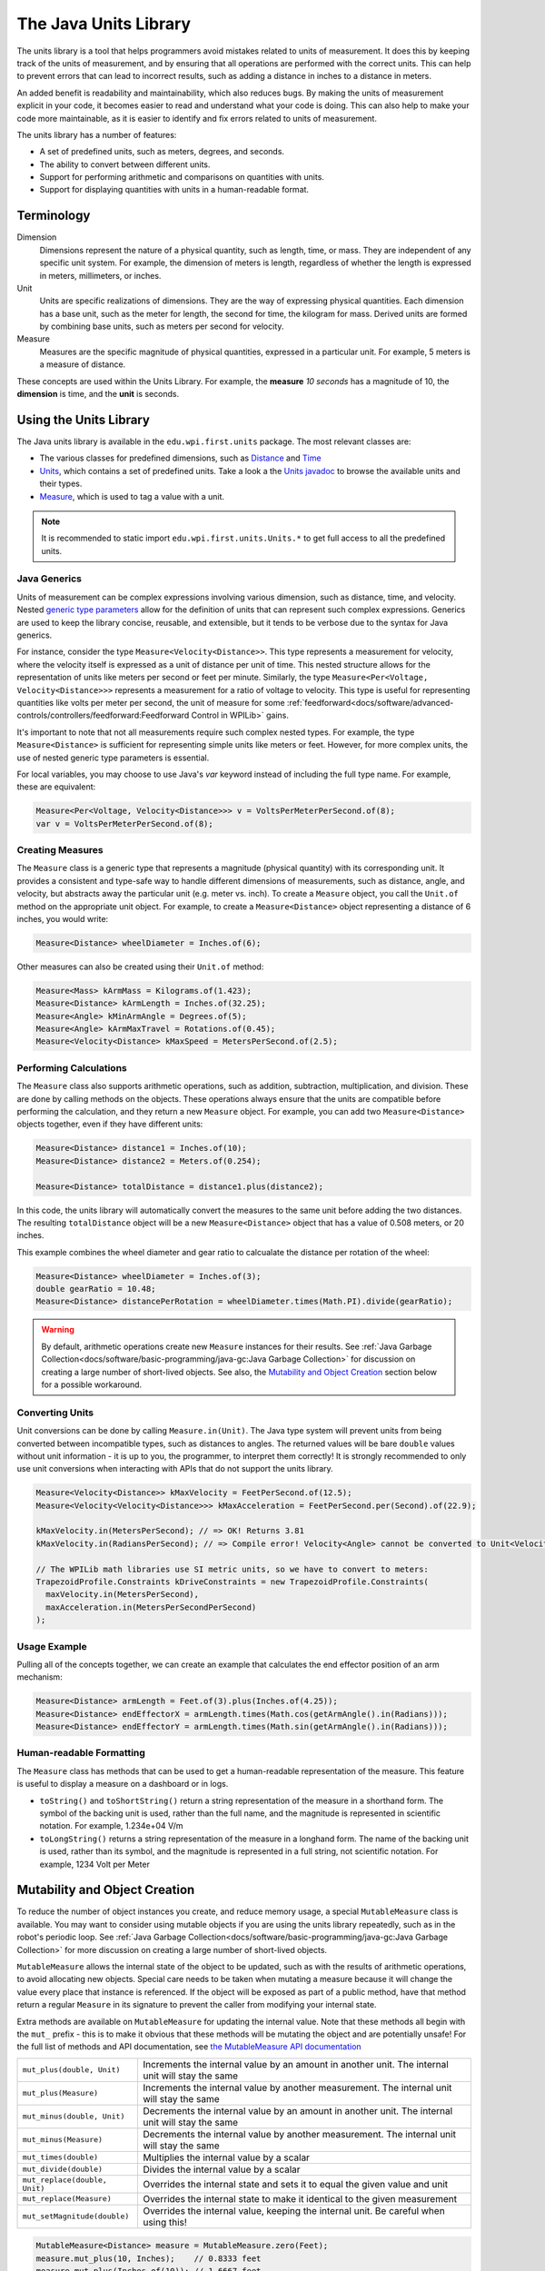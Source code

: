 The Java Units Library
======================

The units library is a tool that helps programmers avoid mistakes related to units of measurement. It does this by keeping track of the units of measurement, and by ensuring that all operations are performed with the correct units. This can help to prevent errors that can lead to incorrect results, such as adding a distance in inches to a distance in meters.

An added benefit is readability and maintainability, which also reduces bugs. By making the units of measurement explicit in your code, it becomes easier to read and understand what your code is doing. This can also help to make your code more maintainable, as it is easier to identify and fix errors related to units of measurement.

The units library has a number of features:

- A set of predefined units, such as meters, degrees, and seconds.
- The ability to convert between different units.
- Support for performing arithmetic and comparisons on quantities with units.
- Support for displaying quantities with units in a human-readable format.

Terminology
-----------
Dimension
  Dimensions represent the nature of a physical quantity, such as length, time, or mass. They are independent of any specific unit system. For example, the dimension of meters is length, regardless of whether the length is expressed in meters, millimeters, or inches.

Unit
  Units are specific realizations of dimensions. They are the way of expressing physical quantities. Each dimension has a base unit, such as the meter for length, the second for time, the kilogram for mass. Derived units are formed by combining base units, such as meters per second for velocity.

Measure
 Measures are the specific magnitude of physical quantities, expressed in a particular unit. For example, 5 meters is a measure of distance.

These concepts are used within the Units Library. For example, the **measure** *10 seconds* has a magnitude of 10, the **dimension** is time, and the **unit** is seconds.

Using the Units Library
-----------------------

The Java units library is available in the ``edu.wpi.first.units`` package. The most relevant classes are:

- The various classes for predefined dimensions, such as `Distance <https://github.wpilib.org/allwpilib/docs/beta/java/edu/wpi/first/units/Distance.html>`__ and `Time <https://github.wpilib.org/allwpilib/docs/beta/java/edu/wpi/first/units/Time.html>`__
- `Units <https://github.wpilib.org/allwpilib/docs/beta/java/edu/wpi/first/units/Units.html>`__, which contains a set of predefined units. Take a look a the `Units javadoc <https://github.wpilib.org/allwpilib/docs/beta/java/edu/wpi/first/units/Units.html>`__ to browse the available units and their types.
- `Measure <https://github.wpilib.org/allwpilib/docs/beta/java/edu/wpi/first/units/Measure.html>`__, which is used to tag a value with a unit.

.. note:: It is recommended to static import ``edu.wpi.first.units.Units.*`` to get full access to all the predefined units.

Java Generics
^^^^^^^^^^^^^
Units of measurement can be complex expressions involving various dimension, such as distance, time, and velocity. Nested `generic type parameters <https://docs.oracle.com/javase/tutorial/java/generics/index.html>`__ allow for the definition of units that can represent such complex expressions. Generics are used to keep the library concise, reusable, and extensible, but it tends to be verbose due to the syntax for Java generics.

For instance, consider the type ``Measure<Velocity<Distance>>``. This type represents a measurement for velocity, where the velocity itself is expressed as a unit of distance per unit of time. This nested structure allows for the representation of units like meters per second or feet per minute. Similarly, the type ``Measure<Per<Voltage, Velocity<Distance>>>`` represents a measurement for a ratio of voltage to velocity. This type is useful for representing quantities like volts per meter per second, the unit of measure for some :ref:`feedforward<docs/software/advanced-controls/controllers/feedforward:Feedforward Control in WPILib>` gains.

It's important to note that not all measurements require such complex nested types. For example, the type ``Measure<Distance>`` is sufficient for representing simple units like meters or feet. However, for more complex units, the use of nested generic type parameters is essential.

For local variables, you may choose to use Java's `var` keyword instead of including the full type name. For example, these are equivalent:

.. code-block:: java

  Measure<Per<Voltage, Velocity<Distance>>> v = VoltsPerMeterPerSecond.of(8);
  var v = VoltsPerMeterPerSecond.of(8);

Creating Measures
^^^^^^^^^^^^^^^^^

The ``Measure`` class is a generic type that represents a magnitude (physical quantity) with its corresponding unit. It provides a consistent and type-safe way to handle different dimensions of measurements, such as distance, angle, and velocity, but abstracts away the particular unit (e.g. meter vs. inch). To create a ``Measure`` object, you call the ``Unit.of`` method on the appropriate unit object. For example, to create a ``Measure<Distance>`` object representing a distance of 6 inches, you would write:

.. code-block:: java

  Measure<Distance> wheelDiameter = Inches.of(6);

Other measures can also be created using their ``Unit.of`` method:

.. code-block:: java

  Measure<Mass> kArmMass = Kilograms.of(1.423);
  Measure<Distance> kArmLength = Inches.of(32.25);
  Measure<Angle> kMinArmAngle = Degrees.of(5);
  Measure<Angle> kArmMaxTravel = Rotations.of(0.45);
  Measure<Velocity<Distance> kMaxSpeed = MetersPerSecond.of(2.5);

Performing Calculations
^^^^^^^^^^^^^^^^^^^^^^^

The ``Measure`` class also supports arithmetic operations, such as addition, subtraction, multiplication, and division. These are done by calling methods on the objects. These operations always ensure that the units are compatible before performing the calculation, and they return a new ``Measure`` object. For example, you can add two ``Measure<Distance>`` objects together, even if they have different units:

.. code-block:: java

  Measure<Distance> distance1 = Inches.of(10);
  Measure<Distance> distance2 = Meters.of(0.254);

  Measure<Distance> totalDistance = distance1.plus(distance2);

In this code, the units library will automatically convert the measures to the same unit before adding the two distances. The resulting ``totalDistance`` object will be a new ``Measure<Distance>`` object that has a value of 0.508 meters, or 20 inches.

This example combines the wheel diameter and gear ratio to calcualate the distance per rotation of the wheel:

.. code-block:: java

   Measure<Distance> wheelDiameter = Inches.of(3);
   double gearRatio = 10.48;
   Measure<Distance> distancePerRotation = wheelDiameter.times(Math.PI).divide(gearRatio);

.. warning:: By default, arithmetic operations create new ``Measure`` instances for their results. See :ref:`Java Garbage Collection<docs/software/basic-programming/java-gc:Java Garbage Collection>` for discussion on creating a large number of short-lived objects. See also, the `Mutability and Object Creation`_ section below for a possible workaround.

Converting Units
^^^^^^^^^^^^^^^^

Unit conversions can be done by calling ``Measure.in(Unit)``. The Java type system will prevent units from being converted between incompatible types, such as distances to angles. The returned values will be bare ``double`` values without unit information - it is up to you, the programmer, to interpret them correctly! It is strongly recommended to only use unit conversions when interacting with APIs that do not support the units library.

.. code-block:: java

   Measure<Velocity<Distance>> kMaxVelocity = FeetPerSecond.of(12.5);
   Measure<Velocity<Velocity<Distance>>> kMaxAcceleration = FeetPerSecond.per(Second).of(22.9);

   kMaxVelocity.in(MetersPerSecond); // => OK! Returns 3.81
   kMaxVelocity.in(RadiansPerSecond); // => Compile error! Velocity<Angle> cannot be converted to Unit<Velocity<Distance>>

   // The WPILib math libraries use SI metric units, so we have to convert to meters:
   TrapezoidProfile.Constraints kDriveConstraints = new TrapezoidProfile.Constraints(
     maxVelocity.in(MetersPerSecond),
     maxAcceleration.in(MetersPerSecondPerSecond)
   );

Usage Example
^^^^^^^^^^^^^

Pulling all of the concepts together, we can create an example that calculates the end effector position of an arm mechanism:

.. code-block:: java

  Measure<Distance> armLength = Feet.of(3).plus(Inches.of(4.25));
  Measure<Distance> endEffectorX = armLength.times(Math.cos(getArmAngle().in(Radians)));
  Measure<Distance> endEffectorY = armLength.times(Math.sin(getArmAngle().in(Radians)));

Human-readable Formatting
^^^^^^^^^^^^^^^^^^^^^^^^^

The ``Measure`` class has methods that can be used to get a human-readable representation of the measure. This feature is useful to display a measure on a dashboard or in logs.

- ``toString()`` and ``toShortString()`` return a string representation of the measure in a shorthand form. The symbol of the backing unit is used, rather than the full name, and the magnitude is represented in scientific notation. For example, 1.234e+04 V/m
- ``toLongString()`` returns a string representation of the measure in a longhand form. The name of the backing unit is used, rather than its symbol, and the magnitude is represented in a full string, not scientific notation. For example, 1234 Volt per Meter

Mutability and Object Creation
------------------------------

To reduce the number of object instances you create, and reduce memory usage, a special ``MutableMeasure`` class is available. You may want to consider using mutable objects if you are using the units library repeatedly, such as in the robot's periodic loop. See :ref:`Java Garbage Collection<docs/software/basic-programming/java-gc:Java Garbage Collection>` for more discussion on creating a large number of short-lived objects.

``MutableMeasure`` allows the internal state of the object to be updated, such as with the results of arithmetic operations, to avoid allocating new objects. Special care needs to be taken when mutating a measure because it will change the value every place that instance is referenced. If the object will be exposed as part of a public method, have that method return a regular ``Measure`` in its signature to prevent the caller from modifying your internal state.

Extra methods are available on ``MutableMeasure`` for updating the internal value. Note that these methods all begin with the ``mut_`` prefix - this is to make it obvious that these methods will be mutating the object and are potentially unsafe!
For the full list of methods and API documentation, see `the MutableMeasure API documentation <https://github.wpilib.org/allwpilib/docs/beta/java/edu/wpi/first/units/MutableMeasure.html>`__

+-------------------------------+--------------------------------------------------------------------------------------------------+
| ``mut_plus(double, Unit)``    | Increments the internal value by an amount in another unit. The internal unit will stay the same |
+-------------------------------+--------------------------------------------------------------------------------------------------+
| ``mut_plus(Measure)``         | Increments the internal value by another measurement. The internal unit will stay the same       |
+-------------------------------+--------------------------------------------------------------------------------------------------+
| ``mut_minus(double, Unit)``   | Decrements the internal value by an amount in another unit. The internal unit will stay the same |
+-------------------------------+--------------------------------------------------------------------------------------------------+
| ``mut_minus(Measure)``        | Decrements the internal value by another measurement. The internal unit will stay the same       |
+-------------------------------+--------------------------------------------------------------------------------------------------+
| ``mut_times(double)``         | Multiplies the internal value by a scalar                                                        |
+-------------------------------+--------------------------------------------------------------------------------------------------+
| ``mut_divide(double)``        | Divides the internal value by a scalar                                                           |
+-------------------------------+--------------------------------------------------------------------------------------------------+
| ``mut_replace(double, Unit)`` | Overrides the internal state and sets it to equal the given value and unit                       |
+-------------------------------+--------------------------------------------------------------------------------------------------+
| ``mut_replace(Measure)``      | Overrides the internal state to make it identical to the given measurement                       |
+-------------------------------+--------------------------------------------------------------------------------------------------+
| ``mut_setMagnitude(double)``  | Overrides the internal value, keeping the internal unit. Be careful when using this!             |
+-------------------------------+--------------------------------------------------------------------------------------------------+

.. code-block:: java

   MutableMeasure<Distance> measure = MutableMeasure.zero(Feet);
   measure.mut_plus(10, Inches);    // 0.8333 feet
   measure.mut_plus(Inches.of(10)); // 1.6667 feet
   measure.mut_minus(5, Inches);    // 1.25 feet
   measure.mut_minus(Inches.of(5)); // 0.8333 feet
   measure.mut_times(6);            // 0.8333 * 6 = 5 feet
   measure.mut_divide(5);           // 5 / 5 = 1 foot
   measure.mut_replace(6.2, Meters) // 6.2 meters - note the unit changed!
   measure.mut_replace(Millimeters.of(14.2)) // 14.2mm - the unit changed again!
   measure.mut_setMagnitude(72)     // 72mm

Revisiting the arm example from above, we can use ``mut_replace`` - and, optionally, ``mut_times`` - to calculate the end effector position

.. code-block:: java

   import edu.wpi.first.units.Measure;
   import edu.wpi.first.units.MutableMeasure;
   import static edu.wpi.first.units.Units.*;

   public class Arm {
     // Note the two ephemeral object allocations for the Feet.of and Inches.of calls.
     // Because this is a constant value computed just once, they will easily be garbage collected without
     // any problems with memory use or loop timing jitter.
     private static final Measure<Distance> kArmLength = Feet.of(3).plus(Inches.of(4.25));

     // Angle and X/Y locations will likely be called in the main robot loop, let's store them in a MutableMeasure
     // to avoid allocating lots of short-lived objects
     private final MutableMeasure<Angle> m_angle = MutableMeasure.zero(Degrees);
     private final MutableMeasure<Distance> m_endEffectorX = MutableMeasure.zero(Feet);
     private final MutableMeasure<Distance> m_endEffectorY = MutableMeasure.zero(Feet);

     private final Encoder m_encoder = new Encoder(...);

     public Measure<Distance> getEndEffectorX() {
       m_endEffectorX.mut_replace(
         Math.cos(getAngle().in(Radians)) * kArmLength.in(Feet), // the new magnitude to store
         Feet // the units of the new magnitude
       );
       return m_endEffectorX;
     }

     public Measure<Distance> getEndEffectorY() {
       // An alternative approach so we don't have to unpack and repack the units
       m_endEffectorY.mut_replace(kArmLength);
       m_endEffectorY.mut_times(Math.sin(getAngle().in(Radians)));
       return m_endEffectorY;
     }

     public Measure<Angle> getAngle() {
       double rawAngle = m_encoder.getPosition();
       m_angle.mut_replace(rawAngle, Degrees); // NOTE: the encoder must be configured with distancePerPulse in terms of degrees!
       return m_angle;
     }
   }

.. warning:: ``MutableMeasure`` objects can - by definition - change their values at any time! It is unsafe to keep a stateful reference to them - prefer to extract a value using the ``Measure.in`` method, or create a copy with ``Measure.copy`` that can be safely stored. For the same reason, library authors must also be careful about methods accepting ``Measure``.

Can you spot the bug in this code?

.. code-block:: java

   private Measure<Distance> m_lastDistance;

   public Measure<Distance> calculateDelta(Measure<Distance> currentDistance) {
     if (m_lastDistance == null) {
       m_lastDistance = currentDistance;
       return currentDistance;
     } else {
       Measure<Distance> delta = currentDistance.minus(m_lastDistance);
       m_lastDistance = currentDistance;
       return delta;
     }
   }

If we run the ``calculateDelta`` method a few times, we can see a pattern:

.. code-block:: java

   MutableMeasure<Distance> distance = MutableMeasure.zero(Inches);
   distance.mut_plus(10, Inches);
   calculateDelta(distance); // expect 10 inches and get 10 - good!

   distance.mut_plus(2, Inches);
   calculateDelta(distance); // expect 2 inches, but get 0 instead!

   distance.mut_plus(8, Inches);
   calculateDelta(distance); // expect 8 inches, but get 0 instead!

This is because the ``m_lastDistance`` field is a reference to the *same* ``MutableMeasure`` object as the input! Effectively, the delta is calculated as (currentDistance - currentDistance) on every call after the first, which naturally always returns zero. One solution would be to track ``m_lastDistance`` as a *copy* of the input measure to take a snapshot; however, this approach does incur one extra object allocation for the copy. If you need to be careful about object allocations, ``m_lastDistance`` could also be stored as a ``MutableMeasure``.

.. tab-set::

   .. tab-item:: Immutable Copies

      .. code-block:: java

         private Measure<Distance> m_lastDistance;

         public Measure<Distance> calculateDelta(Measure<Distance> currentDistance) {
           if (m_lastDistance == null) {
             m_lastDistance = currentDistance.copy();
             return currentDistance;
           } else {
             var delta = currentDistance.minus(m_lastDistance);
             m_lastDistance = currentDistance.copy();
             return delta;
           }
         }

   .. tab-item:: Zero-allocation Mutables

      .. code-block:: java

         private final MutableMeasure<Distance> m_lastDistance = MutableMeasure.zero(Meters);
         private final MutableMeasure<Distance> m_delta = MutableMeasure.zero(Meters);

         public Measure<Distance> calculateDelta(Measure<Distance> currentDistance) {
           // m_delta = currentDistance - m_lastDistance
           m_delta.mut_replace(currentDistance);
           m_delta.mut_minus(m_lastDistance);
           m_lastDistance.mut_replace(currentDistance);
           return m_delta;
         }

Defining New Units
------------------

There are four ways to define a new unit that isn't already present in the library:

- Using the ``Unit.per`` or ``Unit.mult`` methods to create a composite of two other units;
- Using the ``Milli``, ``Micro``, and ``Kilo`` helper methods;
- Using the ``derive`` method and customizing how the new unit relates to the base unit; and
- Subclassing ``Unit`` to define a new dimension.

New units can be defined as combinations of existing units using the ``Unit.mult`` and ``Unit.per`` methods.

.. code-block:: java

   Per<Voltage, Distance> VoltsPerInch = Volts.per(Inch);
   Velocity<Mass> KgPerSecond = Kilograms.per(Second);
   Mult<Mass, Velocity<Velocity<Distance>> Newtons = Kilograms.mult(MetersPerSecondSquared);

Using ``mult`` and ``per`` will store the resulting unit. Every call will return the same object to avoid unnecessary allocations and garbage collector pressure.

.. code-block:: java

   @Override
   public void robotPeriodic() {
     // Feet.per(Millisecond) creates a new unit on the first loop,
     // which will be reused on every successive loop
     SmartDashboard.putNumber("Speed", m_drivebase.getSpeed().in(Feet.per(Millisecond)));
   }

.. note:: Calling ``Unit.per(Time)`` will return a ``Velocity`` unit, which is different from and incompatible with a ``Per`` unit!

New dimensions can also be created by subclassing ``Unit`` and implementing the two constructors. Note that ``Unit`` is also a parameterized generic type, where the generic type argument is self-referential; ``Distance`` is a ``Unit<Distance>``. This is what allows us to have stronger guarantees in the type system to prevent conversions between unrelated dimensions.

.. code-block:: java

   public class ElectricCharge extends Unit<ElectricCharge> {
     public ElectricCharge(double baseUnitEquivalent, String name, String symbol) {
       super(ElectricCharge.class, baseUnitEquivalent, name, symbol);
     }

     // required for derivation with Milli, Kilo, etc.
     public ElectricCharge(UnaryFunction toBaseConverter, UnaryFunction fromBaseConverter, String name, String symbol) {
        super(ElectricCharge.class, toBaseConverter, fromBaseConverter, name, symbol);
     }
   }

   public static final ElectricCharge Coulomb = new ElectricCharge(1, "Coulomb", "C");
   public static final ElectricCharge ElectronCharge = new ElectricCharge(1.60217646e-19, "Electron Charge", "e");
   public static final ElectricCharge AmpHour = new ElectricCharge(3600, "Amp Hour", "Ah");
   public static final ElectricCharge MilliampHour = Milli(AmpHour);
